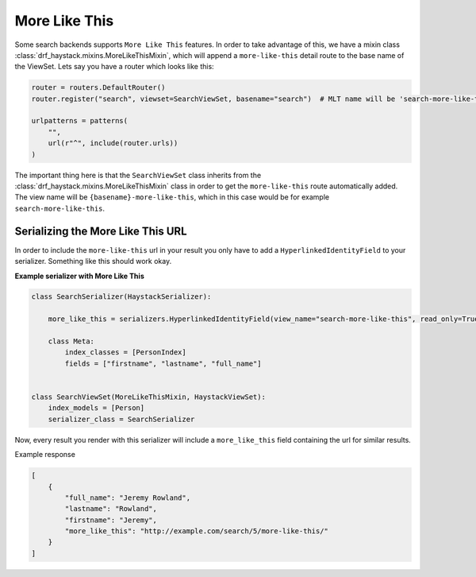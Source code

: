 .. _more-like-this-label:

More Like This
==============

Some search backends supports ``More Like This`` features. In order to take advantage of this,
we have a mixin class :class:`drf_haystack.mixins.MoreLikeThisMixin`, which will append a ``more-like-this``
detail route to the base name of the ViewSet. Lets say you have a router which looks like this:

.. code-block:: python

    router = routers.DefaultRouter()
    router.register("search", viewset=SearchViewSet, basename="search")  # MLT name will be 'search-more-like-this'.

    urlpatterns = patterns(
        "",
        url(r"^", include(router.urls))
    )

The important thing here is that the ``SearchViewSet`` class inherits from the
:class:`drf_haystack.mixins.MoreLikeThisMixin` class in order to get the ``more-like-this`` route automatically added.
The view name will be ``{basename}-more-like-this``, which in this case would be for example ``search-more-like-this``.


Serializing the More Like This URL
----------------------------------

In order to include the ``more-like-this`` url in your result you only have to add a ``HyperlinkedIdentityField``
to your serializer.
Something like this should work okay.

**Example serializer with More Like This**

.. code-block:: python

    class SearchSerializer(HaystackSerializer):

        more_like_this = serializers.HyperlinkedIdentityField(view_name="search-more-like-this", read_only=True)

        class Meta:
            index_classes = [PersonIndex]
            fields = ["firstname", "lastname", "full_name"]


    class SearchViewSet(MoreLikeThisMixin, HaystackViewSet):
        index_models = [Person]
        serializer_class = SearchSerializer


Now, every result you render with this serializer will include a ``more_like_this`` field containing the url
for similar results.

Example response

.. code-block:: json

    [
        {
            "full_name": "Jeremy Rowland",
            "lastname": "Rowland",
            "firstname": "Jeremy",
            "more_like_this": "http://example.com/search/5/more-like-this/"
        }
    ]
